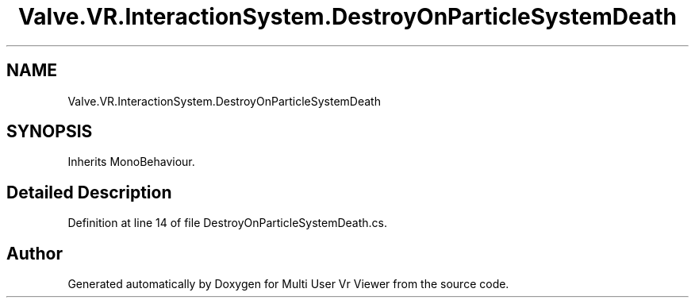 .TH "Valve.VR.InteractionSystem.DestroyOnParticleSystemDeath" 3 "Sat Jul 20 2019" "Version https://github.com/Saurabhbagh/Multi-User-VR-Viewer--10th-July/" "Multi User Vr Viewer" \" -*- nroff -*-
.ad l
.nh
.SH NAME
Valve.VR.InteractionSystem.DestroyOnParticleSystemDeath
.SH SYNOPSIS
.br
.PP
.PP
Inherits MonoBehaviour\&.
.SH "Detailed Description"
.PP 
Definition at line 14 of file DestroyOnParticleSystemDeath\&.cs\&.

.SH "Author"
.PP 
Generated automatically by Doxygen for Multi User Vr Viewer from the source code\&.
